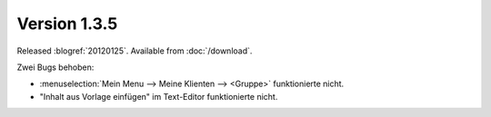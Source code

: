Version 1.3.5
=============

Released :blogref:`20120125`.
Available from :doc:`/download`.


Zwei Bugs behoben:

- :menuselection:`Mein Menu --> Meine Klienten --> <Gruppe>` 
  funktionierte nicht. 
  
- "Inhalt aus Vorlage einfügen" im Text-Editor funktionierte nicht.


